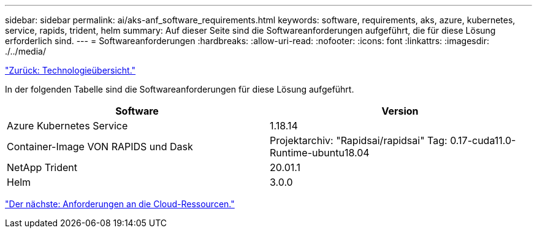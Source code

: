 ---
sidebar: sidebar 
permalink: ai/aks-anf_software_requirements.html 
keywords: software, requirements, aks, azure, kubernetes, service, rapids, trident, helm 
summary: Auf dieser Seite sind die Softwareanforderungen aufgeführt, die für diese Lösung erforderlich sind. 
---
= Softwareanforderungen
:hardbreaks:
:allow-uri-read: 
:nofooter: 
:icons: font
:linkattrs: 
:imagesdir: ./../media/


link:aks-anf_technology_overview.html["Zurück: Technologieübersicht."]

[role="lead"]
In der folgenden Tabelle sind die Softwareanforderungen für diese Lösung aufgeführt.

|===
| Software | Version 


| Azure Kubernetes Service | 1.18.14 


| Container-Image VON RAPIDS und Dask | Projektarchiv: "Rapidsai/rapidsai" Tag: 0.17-cuda11.0-Runtime-ubuntu18.04 


| NetApp Trident | 20.01.1 


| Helm | 3.0.0 
|===
link:aks-anf_cloud_resource_requirements.html["Der nächste: Anforderungen an die Cloud-Ressourcen."]
